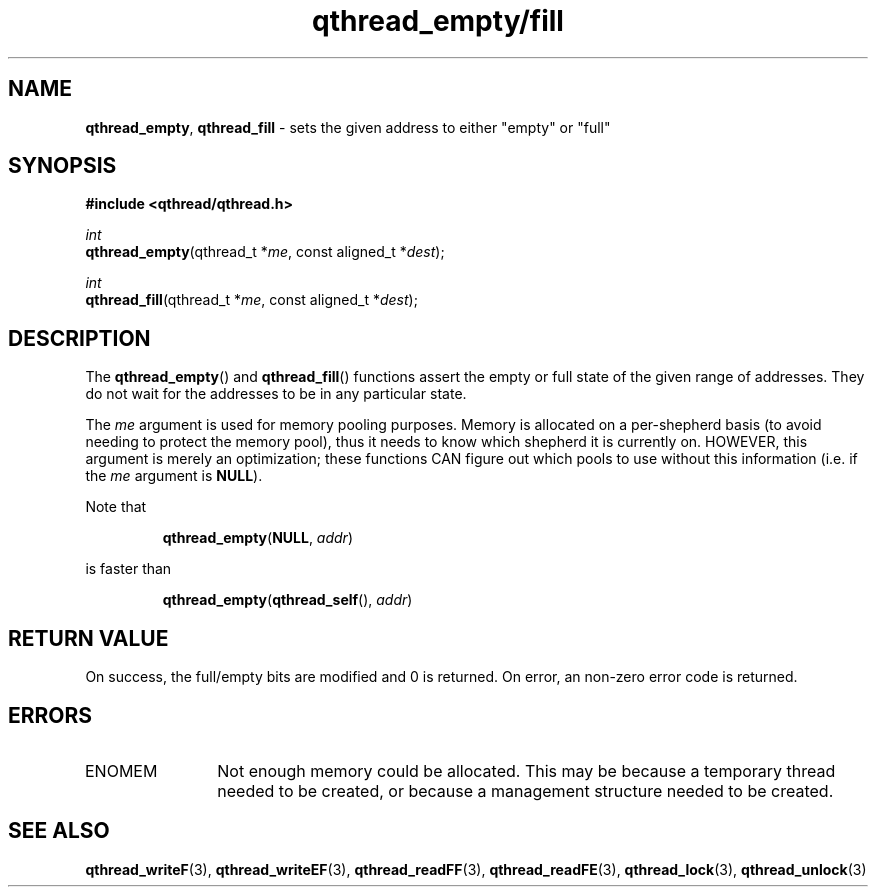 .TH qthread_empty/fill 3 "NOVEMBER 2006" libqthread "libqthread"
.SH NAME
\fBqthread_empty\fR, \fBqthread_fill\fR \- sets the given address to either "empty" or "full"
.SH SYNOPSIS
.B #include <qthread/qthread.h>

.I int
.br
\fBqthread_empty\fR(qthread_t *\fIme\fR, const aligned_t *\fIdest\fR);
.PP
.I int
.br
\fBqthread_fill\fR(qthread_t *\fIme\fR, const aligned_t *\fIdest\fR);
.SH DESCRIPTION
The \fBqthread_empty\fR() and \fBqthread_fill\fR() functions assert the empty
or full state of the given range of addresses. They do not wait for the
addresses to be in any particular state.
.PP
The \fIme\fR argument is used for memory pooling purposes. Memory is allocated
on a per-shepherd basis (to avoid needing to protect the memory pool), thus it
needs to know which shepherd it is currently on. HOWEVER, this argument is
merely an optimization; these functions CAN figure out which pools to use
without this information (i.e. if the \fIme\fR argument is \fBNULL\fR).
.PP
Note that
.RS
.PP
\fBqthread_empty\fR(\fBNULL\fR, \fIaddr\fR)
.RE
.PP
is faster than
.RS
.PP
\fBqthread_empty\fR(\fBqthread_self\fR(), \fIaddr\fR)
.RE
.SH RETURN VALUE
On success, the full/empty bits are modified and 0 is returned. On error, an
non-zero error code is returned.
.SH ERRORS
.TP 12
ENOMEM
Not enough memory could be allocated. This may be because a temporary thread
needed to be created, or because a management structure needed to be created.
.SH "SEE ALSO"
.BR qthread_writeF (3),
.BR qthread_writeEF (3),
.BR qthread_readFF (3),
.BR qthread_readFE (3),
.BR qthread_lock (3),
.BR qthread_unlock (3)
